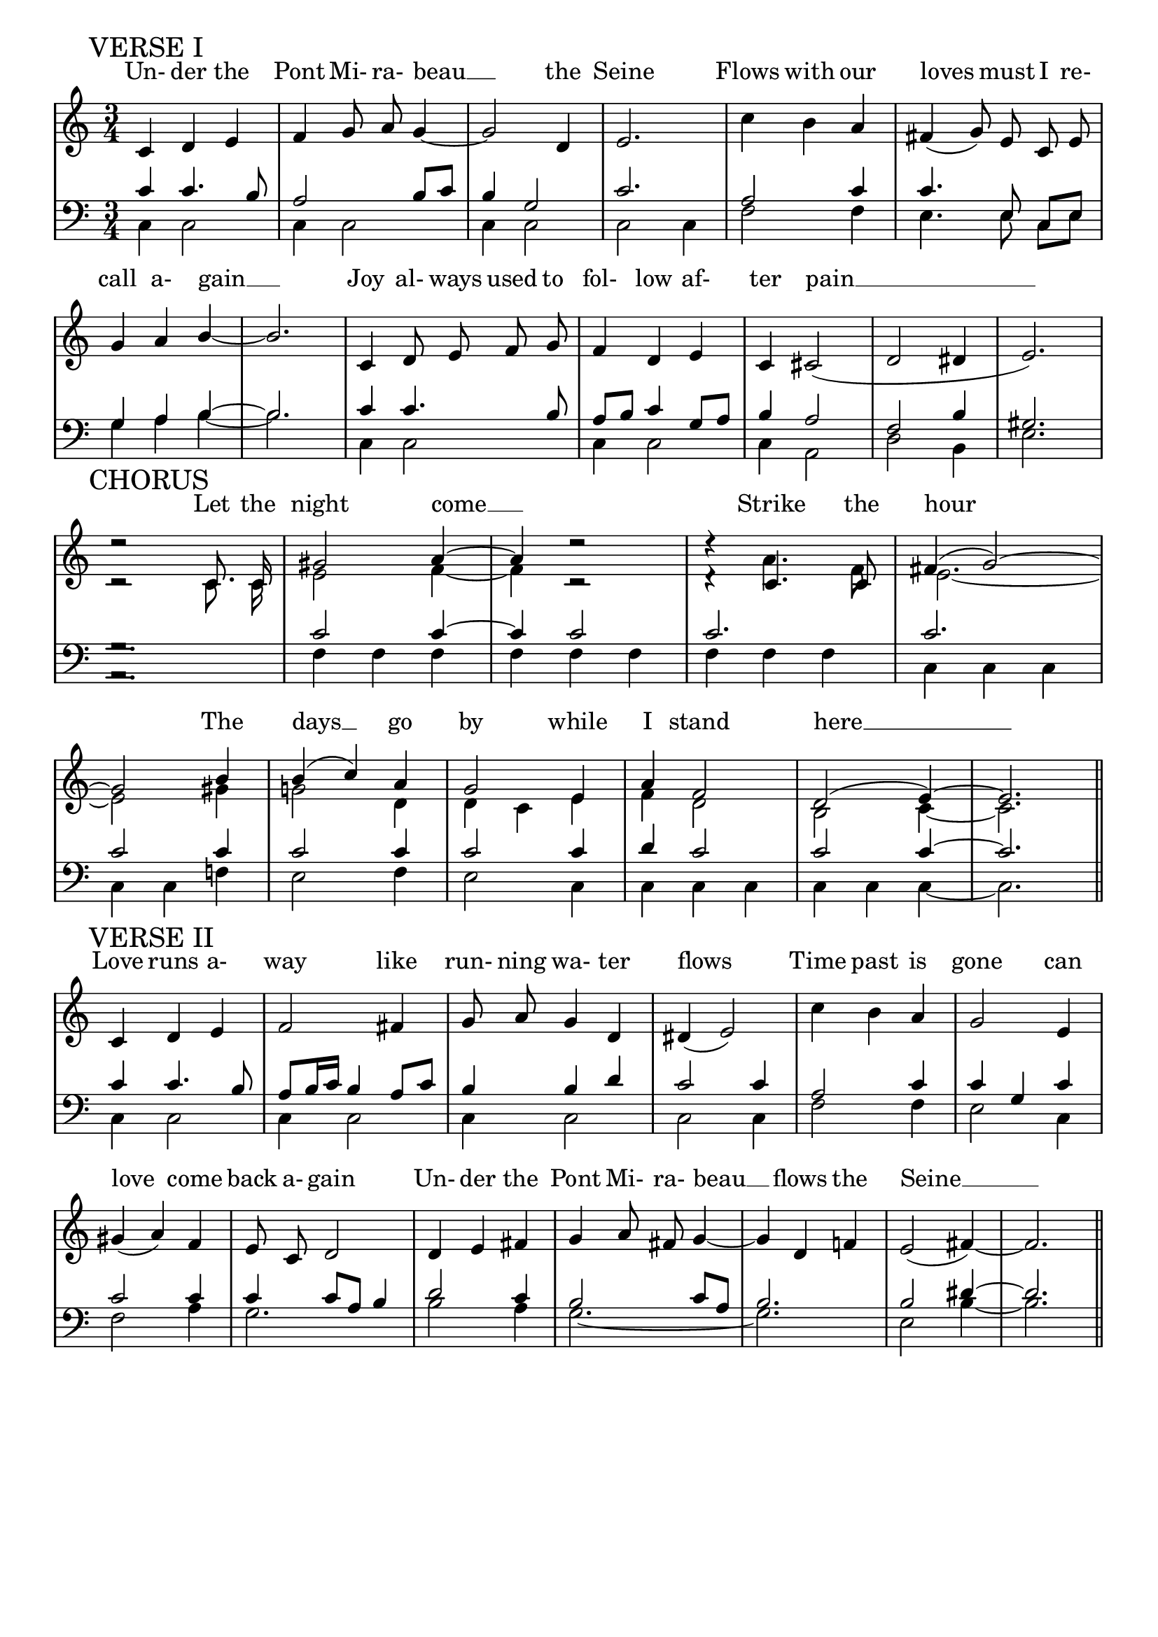 % This is the lilypond source file for "Le Pont Mirabeau" by Delia Derbyshire,
% created by Martin Guy <martinwguy@gmail.com>, November 2011 from the
% scores in her papers.
% For info on this language and the program to convert it to PDF and MIDI files
%   see http://lilypond.org
% For further info on this piece of music
%   see http://wiki.delia-derbyshire.net/index.php?title=Le_Pont_Mirabeau

\version "2.14.2"

verseImelody = \relative c' {
  \stemUp \autoBeamOff
  c='4 d e f g8 a8 g4 ~ g2 d4 e2.
  \stemDown c'4 b \stemUp a \slurDown fis( g8) e c e g4 a b ~ b2.
  c,4 d8 e f g f4 d e c cis2( d dis4 e2.) \break
}
verseIupperbass = \relative c' {
  \stemUp
  c4 c4. b8 a2 b8 c b4 g2 c2.
  a2 c4 c4. \autoBeamOff e,8 \autoBeamOn c e g4 a b ~ b2.
  c='4 c4. b8 a b c4 g8 a b4 a2 f b4 gis2.
}
verseIlowerbass = \relative c' {
  \stemDown 
  c,=4 c2 c4 c2 c4 c2 c2 c4
  f2 f4 e4. \autoBeamOff e8 \autoBeamOn c e g4 a b ~ b2.
  c,4 c2 c4 c2 c4 a2 d2 b4 e2.
}
verseIlyrics = \lyricmode {
  Un- der the Pont Mi- ra- beau __ the Seine
  Flows with our loves must I re- call a- gain __
  Joy al- ways used to fol- low af- ter pain __
}

chorusmelody = \relative c' {
  \stemUp \tieUp \slurUp \autoBeamOff
  d'2\rest c,8. c16 gis'2 a4 ~ a4 d2\rest  d4\rest c,4. c8 fis4( g2) ~
  \break
  g2 b4 b( c) a g2 e4 a f2 d( e4) ~ e2. \bar "||"
}
chorusmelodyb = \relative c' {
  \stemDown \tieDown \autoBeamOff
  c='2\rest c8. c16 e2 f4 ~ f4 c2\rest  d4\rest a'4. f8 e2. ~
  e2 gis4 g!2 d4 d c e f d2 b2 c4 ~ c2.
}
chorusupperbass = \relative c' {
  \stemUp \tieUp	
  g2.\rest c2 c4 ~ c4 c2 c2. c2. c2 c4 c2 c4 c2 c4 d c2 c2 c4 ~ c2.
}
choruslowerbass = \relative c' {
  \stemDown \tieDown
  a,2.\rest f'=4 f f f f f f f f c c c c c f! e2 f4 e2 c4 c c c c c c ~ c2.
}
choruslyrics = \lyricmode {
  Let the night come __ Strike the hour
  The days __ go by while I stand here __
}

verseIImelody = \relative c' {
  \stemUp \autoBeamOff 
  c='4 d e f2 fis4 g8 a8 g4 d dis( e2) |
  \stemDown c'4 b \stemUp a | g2 e4 gis( a) f e8 c d2
  d4 e fis g a8 fis g4 ~ g d f! e2( fis4) ~ fis2. \bar "||"
}
verseIIupperbass = \relative c' {
  \stemUp \tieUp
  c4 c4. b8 a b16 c b4 a8 c b4 b d c2 c4 |
  a2 c4 c4 g c c2 c4 c c8 a b4 |
  d2 c4 b2 c8 a b2. b2 dis4 ~ dis2.
}
verseIIlowerbass = \relative c' {
  \stemDown \tieDown
  c,=4 c2 c4 c2 c4 c2 c2 c4 |
  f2 f4 e2 c4 f2 a4 g2. |
  b2 a4 g2. ~ g2. e2 b'4 ~ b2.
}
verseIIlyrics = \lyricmode {
  Love runs a- way like run- ning wa- ter flows
  Time past is gone can love come back a- gain
  Un- der the Pont Mi- ra- beau __ flows the Seine __
}

% Don't print a header
\header {
  tagline = ""
}
\paper {
  % Don't print page numbers
  printpagenumber = ##f
  % Don't indent the first line of the score
  indent = #0
}
% Don't print bar numbers
\layout {
  \context {
    \Score
    \remove "Bar_number_engraver"
  }
}

\score {
 {
  % "\with..." is necessary to get lyrics above the first line of notes.
  \new PianoStaff \with { \accepts Lyrics }
  <<
   % No curly bracket at the start of the staves, thank you
   \set GrandStaff.systemStartDelimiter = #'SystemStartBar

   % Set lyrics above the score
   \new Lyrics = lyrics {
   }

   % Treble staff of entire piece
   \new Staff {
    % Set tempo for MIDI output but don't include it in the printed score
    \tempo 4=130
    \set Score.tempoHideNote = ##t
    \time 3/4
    \key c \major
    \clef treble

    \mark "VERSE I"
    \new Voice = verseI { \verseImelody }

    \break

    \mark "CHORUS"
    \context Staff <<
     \new Voice = chorus { \chorusmelody }
     \new Voice { \chorusmelodyb }
    >>

    \break

    \mark "VERSE II"
    \new Voice = verseII { \verseIImelody }
   }

   % Bass staff of entire piece
   \new Staff {
    \time 3/4
    \key c \major
    \clef bass

    % VERSE I
    \context Staff <<
     \new Voice { \verseIupperbass }
     \new Voice { \verseIlowerbass }
    >>

    % CHORUS
    \context Staff <<
     \new Voice { \chorusupperbass }
     \new Voice { \choruslowerbass }
    >>

    % VERSE II
    \context Staff <<
     \new Voice { \verseIIupperbass }
     \new Voice { \verseIIlowerbass }
    >>
   }
   \context Lyrics = lyrics \lyricsto verseI  { \verseIlyrics }
   \context Lyrics = lyrics \lyricsto chorus  { \choruslyrics }
   \context Lyrics = lyrics \lyricsto verseII { \verseIIlyrics }
  >>

 }
 \midi {}
 \layout {}
}
